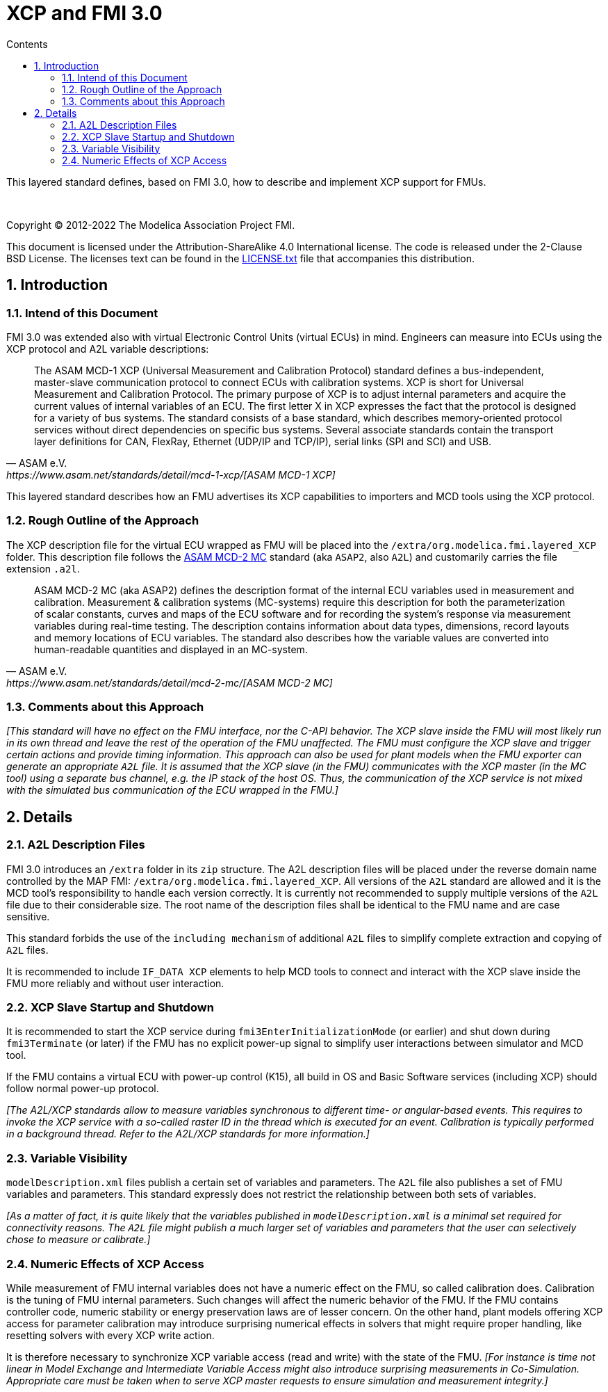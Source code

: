 = XCP and FMI 3.0
:doctype: book
:imagesdir: images
:sectnums:
:sectnumlevels: 5
:toc: left
:toc-title: Contents
:toclevels: 5
:xrefstyle: short
:docinfo: shared
:stylesheet: fmi-spec.css
:stem: latexmath
:source-highlighter: highlightjs
:nofooter:
:favicon: images/favicon.ico
:icons: font

This layered standard defines, based on FMI 3.0, how to describe and implement XCP support for FMUs.

{empty} +
{empty}

Copyright (C) 2012-2022 The Modelica Association Project FMI.

This document is licensed under the Attribution-ShareAlike 4.0 International license.
The code is released under the 2-Clause BSD License.
The licenses text can be found in the https://raw.githubusercontent.com/modelica/fmi-standard/master/LICENSE.txt[LICENSE.txt] file that accompanies this distribution.

{empty}

== Introduction

=== Intend of this Document

FMI 3.0 was extended also with virtual Electronic Control Units (virtual ECUs) in mind.
Engineers can measure into ECUs using the XCP protocol and A2L variable descriptions:

[quote, ASAM e.V., https://www.asam.net/standards/detail/mcd-1-xcp/[ASAM MCD-1 XCP]]
____
The ASAM MCD-1 XCP (Universal Measurement and Calibration Protocol) standard defines a bus-independent, master-slave communication protocol to connect ECUs with calibration systems.
XCP is short for Universal Measurement and Calibration Protocol. The primary purpose of XCP is to adjust internal parameters and acquire the current values of internal variables of an ECU.
The first letter X in XCP expresses the fact that the protocol is designed for a variety of bus systems.
The standard consists of a base standard, which describes memory-oriented protocol services without direct dependencies on specific bus systems.
Several associate standards contain the transport layer definitions for CAN, FlexRay, Ethernet (UDP/IP and TCP/IP), serial links (SPI and SCI) and USB.
____

This layered standard describes how an FMU advertises its XCP capabilities to importers and MCD tools using the XCP protocol.

=== Rough Outline of the Approach

The XCP description file for the virtual ECU wrapped as FMU will be placed into the `/extra/org.modelica.fmi.layered_XCP` folder.
This description file follows the https://www.asam.net/standards/detail/mcd-2-mc/[ASAM MCD-2 MC] standard (aka `ASAP2`, also `A2L`) and customarily carries the file extension `.a2l`.

[quote, ASAM e.V., https://www.asam.net/standards/detail/mcd-2-mc/[ASAM MCD-2 MC]]
____
ASAM MCD-2 MC (aka ASAP2) defines the description format of the internal ECU variables used in measurement and calibration.
Measurement & calibration systems (MC-systems) require this description for both the parameterization of scalar constants, curves and maps of the ECU software and for recording the system's response via measurement variables during real-time testing.
The description contains information about data types, dimensions, record layouts and memory locations of ECU variables.
The standard also describes how the variable values are converted into human-readable quantities and displayed in an MC-system.
____

=== Comments about this Approach

_[This standard will have no effect on the FMU interface, nor the C-API behavior._
_The XCP slave inside the FMU will most likely run in its own thread and leave the rest of the operation of the FMU unaffected._
_The FMU must configure the XCP slave and trigger certain actions and provide timing information._
_This approach can also be used for plant models when the FMU exporter can generate an appropriate `A2L` file._
_It is assumed that the XCP slave (in the FMU) communicates with the XCP master (in the MC tool) using a separate bus channel, e.g. the IP stack of the host OS._
_Thus, the communication of the XCP service is not mixed with the simulated bus communication of the ECU wrapped in the FMU.]_

== Details

=== A2L Description Files

FMI 3.0 introduces an `/extra` folder in its `zip` structure.
The A2L description files will be placed under the reverse domain name controlled by the MAP FMI: `/extra/org.modelica.fmi.layered_XCP`.
All versions of the `A2L` standard are allowed and it is the MCD tool's responsibility to handle each version correctly.
It is currently not recommended to supply multiple versions of the `A2L` file due to their considerable size.
The root name of the description files shall be identical to the FMU name and are case sensitive.

This standard forbids the use of the `including mechanism` of additional `A2L` files to simplify complete extraction and copying of `A2L` files.

It is recommended to include `IF_DATA XCP` elements to help MCD tools to connect and interact with the XCP slave inside the FMU more reliably and without user interaction.

=== XCP Slave Startup and Shutdown

It is recommended to start the XCP service during `fmi3EnterInitializationMode` (or earlier) and shut down during `fmi3Terminate` (or later) if the FMU has no explicit power-up signal to simplify user interactions between simulator and MCD tool.

If the FMU contains a virtual ECU with power-up control (K15), all build in OS and Basic Software services (including XCP) should follow normal power-up protocol.

_[The A2L/XCP standards allow to measure variables synchronous to different time- or angular-based events._
_This requires to invoke the XCP service with a so-called raster ID in the thread which is executed for an event._
_Calibration is typically performed in a background thread._
_Refer to the A2L/XCP standards for more information.]_

=== Variable Visibility

`modelDescription.xml` files publish a certain set of variables and parameters.
The `A2L` file also publishes a set of FMU variables and parameters.
This standard expressly does not restrict the relationship between both sets of variables.

_[As a matter of fact, it is quite likely that the variables published in `modelDescription.xml` is a minimal set required for connectivity reasons._
_The `A2L` file might publish a much larger set of variables and parameters that the user can selectively chose to measure or calibrate.]_

=== Numeric Effects of XCP Access

While measurement of FMU internal variables does not have a numeric effect on the FMU, so called calibration does.
Calibration is the tuning of FMU internal parameters.
Such changes will affect the numeric behavior of the FMU.
If the FMU contains controller code, numeric stability or energy preservation laws are of lesser concern.
On the other hand, plant models offering XCP access for parameter calibration may introduce surprising numerical effects in solvers that might require proper handling, like resetting solvers with every XCP write action.

It is therefore necessary to synchronize XCP variable access (read and write) with the state of the FMU.
_[For instance is time not linear in Model Exchange and Intermediate Variable Access might also introduce surprising measurements in Co-Simulation._
_Appropriate care must be taken when to serve XCP master requests to ensure simulation and measurement integrity.]_
